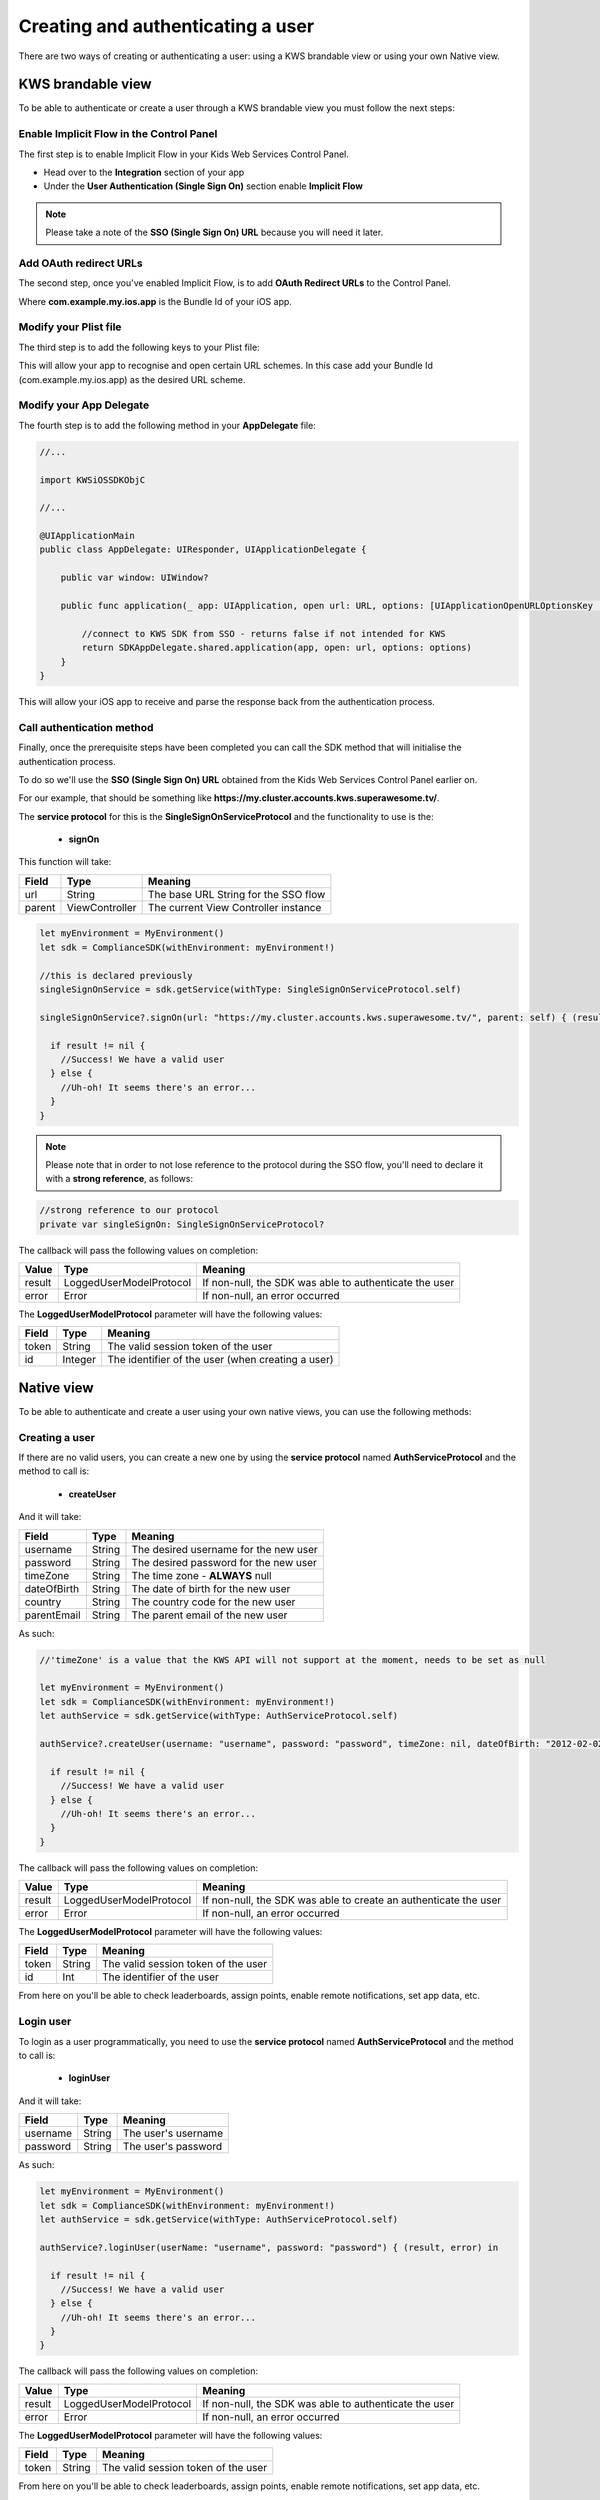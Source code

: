 Creating and authenticating a user
==================================

There are two ways of creating or authenticating a user: using a KWS brandable view or using your own Native view.

KWS brandable view
^^^^^^^^^^^^^^^^^^

To be able to authenticate or create a user through a KWS brandable view you must follow the next steps:

Enable Implicit Flow in the Control Panel
-----------------------------------------

The first step is to enable Implicit Flow in your Kids Web Services Control Panel.

- Head over to the **Integration** section of your app
- Under the **User Authentication (Single Sign On)** section enable **Implicit Flow**

.. image:: img/oauth_1.png

.. note:: Please take a note of the **SSO (Single Sign On) URL** because you will need it later.

Add OAuth redirect URLs
-----------------------

The second step, once you've enabled Implicit Flow, is to add **OAuth Redirect URLs** to the Control Panel.

.. image:: img/oauth_2.png

Where **com.example.my.ios.app** is the Bundle Id of your iOS app.

Modify your Plist file
----------------------

The third step is to add the following keys to your Plist file:

.. image:: img/oauth_3.png

This will allow your app to recognise and open certain URL schemes. In this case add your Bundle Id (com.example.my.ios.app) as the
desired URL scheme.

Modify your App Delegate
------------------------

The fourth step is to add the following method in your **AppDelegate** file:

.. code-block:: swift

  //...

  import KWSiOSSDKObjC

  //...

  @UIApplicationMain
  public class AppDelegate: UIResponder, UIApplicationDelegate {
      
      public var window: UIWindow?
      
      public func application(_ app: UIApplication, open url: URL, options: [UIApplicationOpenURLOptionsKey : Any] = [:]) -> Bool {
          
          //connect to KWS SDK from SSO - returns false if not intended for KWS
          return SDKAppDelegate.shared.application(app, open: url, options: options)
      }
  }

This will allow your iOS app to receive and parse the response back from the authentication process.

Call authentication method
--------------------------

Finally, once the prerequisite steps have been completed you can call the SDK method that will initialise the authentication process.

To do so we'll use the **SSO (Single Sign On) URL** obtained from the Kids Web Services Control Panel earlier on.

For our example, that should be something like **https://my.cluster.accounts.kws.superawesome.tv/**.

The **service protocol** for this is the **SingleSignOnServiceProtocol** and the functionality to use is the:

  * **signOn**

This function will take: 

============== ============== ========
Field          Type           Meaning
============== ============== ========
url            String         The base URL String for the SSO flow
parent         ViewController The current View Controller instance
============== ============== ========

.. code-block:: swift
  
  let myEnvironment = MyEnvironment()
  let sdk = ComplianceSDK(withEnvironment: myEnvironment!)
  
  //this is declared previously
  singleSignOnService = sdk.getService(withType: SingleSignOnServiceProtocol.self)

  singleSignOnService?.signOn(url: "https://my.cluster.accounts.kws.superawesome.tv/", parent: self) { (result, error) in

    if result != nil {
      //Success! We have a valid user
    } else {
      //Uh-oh! It seems there's an error...
    }
  }

.. note::
  
  Please note that in order to not lose reference to the protocol during the SSO flow, you'll need to declare it with a **strong reference**, as follows:

.. code-block:: swift

    //strong reference to our protocol
    private var singleSignOn: SingleSignOnServiceProtocol?

The callback will pass the following values on completion:

============== ======================== =========
Value           Type                     Meaning
============== ======================== =========
result          LoggedUserModelProtocol  If non-null, the SDK was able to authenticate the user
error           Error                    If non-null, an error occurred
============== ======================== =========

The **LoggedUserModelProtocol** parameter will have the following values:

============== ======== =========
Field           Type    Meaning
============== ======== =========
token          String   The valid session token of the user
id             Integer  The identifier of the user (when creating a user)
============== ======== =========


Native view
^^^^^^^^^^^

To be able to authenticate and create a user using your own native views, you can use the following methods:

Creating a user
---------------

If there are no valid users, you can create a new one by using the **service protocol** named **AuthServiceProtocol** and the method to call is:
  
  * **createUser**

And it will take:

============== ======== ========
Field          Type     Meaning
============== ======== ========
username       String   The desired username for the new user
password       String   The desired password for the new user
timeZone       String   The time zone - **ALWAYS** null
dateOfBirth    String   The date of birth for the new user
country        String   The country code for the new user
parentEmail    String   The parent email of the new user
============== ======== ========

As such:

.. code-block:: swift

  //'timeZone' is a value that the KWS API will not support at the moment, needs to be set as null

  let myEnvironment = MyEnvironment()
  let sdk = ComplianceSDK(withEnvironment: myEnvironment!)
  let authService = sdk.getService(withType: AuthServiceProtocol.self)

  authService?.createUser(username: "username", password: "password", timeZone: nil, dateOfBirth: "2012-02-02", country: "US", parentEmail: "parent@test.com") { (result, error) in

    if result != nil {
      //Success! We have a valid user
    } else {
      //Uh-oh! It seems there's an error...
    }
  }

The callback will pass the following values on completion:

============== ======================== ========
Value           Type                     Meaning
============== ======================== ========
result          LoggedUserModelProtocol  If non-null, the SDK was able to create an authenticate the user
error           Error                    If non-null, an error occurred
============== ======================== ========

The **LoggedUserModelProtocol** parameter will have the following values:

============== ======= =========
Field           Type    Meaning
============== ======= =========
token          String   The valid session token of the user
id             Int      The identifier of the user
============== ======= =========

From here on you'll be able to check leaderboards, assign points, enable remote notifications, set app data, etc.

Login user
----------

To login as a user programmatically, you need to use the **service protocol** named **AuthServiceProtocol** and the method to call is:

  * **loginUser**

And it will take:

============== ======== ========
Field          Type     Meaning
============== ======== ========
username       String   The user's username
password       String   The user's password 
============== ======== ========

As such:

.. code-block :: swift

  let myEnvironment = MyEnvironment()
  let sdk = ComplianceSDK(withEnvironment: myEnvironment!)
  let authService = sdk.getService(withType: AuthServiceProtocol.self)

  authService?.loginUser(userName: "username", password: "password") { (result, error) in

    if result != nil {
      //Success! We have a valid user
    } else {
      //Uh-oh! It seems there's an error...
    }
  }

The callback will pass the following values on completion:

============== ======================== ========
Value           Type                    Meaning
============== ======================== ========
result          LoggedUserModelProtocol If non-null, the SDK was able to authenticate the user
error           Error                   If non-null, an error occurred
============== ======================== ========

The **LoggedUserModelProtocol** parameter will have the following values:

============== ======== ========
Field           Type    Meaning
============== ======== ========
token          String   The valid session token of the user
============== ======== ========

From here on you'll be able to check leaderboards, assign points, enable remote notifications, set app data, etc.

The authentication token
^^^^^^^^^^^^^^^^^^^^^^^^

The type of tokens used in the Kids Web Service are `JWT Tokens <https://jwt.io/introduction/>`_.

Next, we'll be describing how to read data from the retrieved token and how to handle a session with the Kids Web Service SDK.
